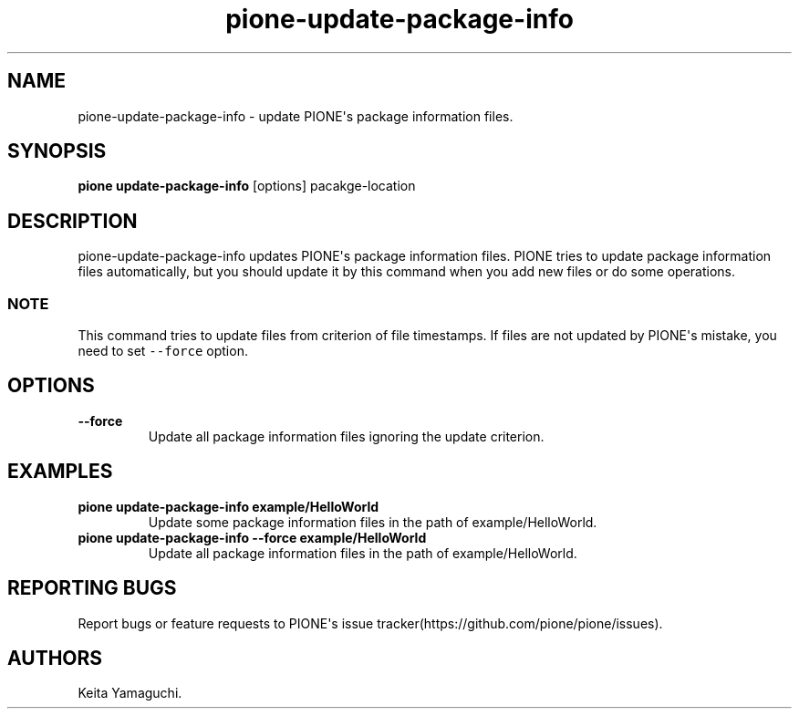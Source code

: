 .TH pione\-update\-package\-info 1 "" "PIONE User Manual"
.SH NAME
.PP
pione\-update\-package\-info \- update PIONE\[aq]s package information
files.
.SH SYNOPSIS
.PP
\f[B]pione update\-package\-info\f[] [options] pacakge\-location
.SH DESCRIPTION
.PP
pione\-update\-package\-info updates PIONE\[aq]s package information
files.
PIONE tries to update package information files automatically, but you
should update it by this command when you add new files or do some
operations.
.SS NOTE
.PP
This command tries to update files from criterion of file timestamps.
If files are not updated by PIONE\[aq]s mistake, you need to set
\f[C]\-\-force\f[] option.
.SH OPTIONS
.TP
.B \-\-force
Update all package information files ignoring the update criterion.
.RS
.RE
.SH EXAMPLES
.TP
.B pione update\-package\-info example/HelloWorld
Update some package information files in the path of example/HelloWorld.
.RS
.RE
.TP
.B pione update\-package\-info \-\-force example/HelloWorld
Update all package information files in the path of example/HelloWorld.
.RS
.RE
.SH REPORTING BUGS
.PP
Report bugs or feature requests to PIONE\[aq]s issue
tracker(https://github.com/pione/pione/issues).
.SH AUTHORS
Keita Yamaguchi.
